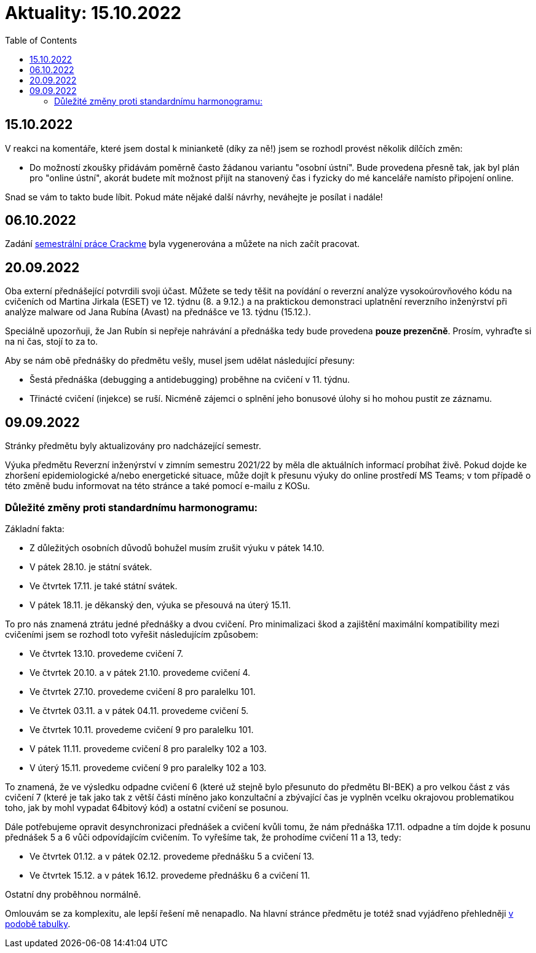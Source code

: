 ﻿
= Aktuality: 15.10.2022
:toc:
:imagesdir: ./media

== 15.10.2022

V reakci na komentáře, které jsem dostal k minianketě (díky za ně!) jsem se rozhodl provést několik dílčích změn:

* Do možností zkoušky přidávám poměrně často žádanou variantu "osobní ústní". Bude provedena přesně tak, jak byl plán pro "online ústní", akorát budete mít možnost přijít na stanovený čas i fyzicky do mé kanceláře namísto připojení online.

Snad se vám to takto bude líbit. Pokud máte nějaké další návrhy, neváhejte je posílat i nadále!

== 06.10.2022

Zadání xref:projects/crackme.adoc[semestrální práce Crackme] byla vygenerována a můžete na nich začít pracovat.

== 20.09.2022

Oba externí přednášející potvrdili svoji účast. Můžete se tedy těšit na povídání o reverzní analýze vysokoúrovňového kódu na cvičeních od Martina Jirkala (ESET) ve 12. týdnu (8. a 9.12.) a na praktickou demonstraci uplatnění reverzního inženýrství při analýze malware od Jana Rubína (Avast) na přednášce ve 13. týdnu (15.12.).

Speciálně upozorňuji, že Jan Rubín si nepřeje nahrávání a přednáška tedy bude provedena **pouze prezenčně**. Prosím, vyhraďte si na ni čas, stojí to za to.

Aby se nám obě přednášky do předmětu vešly, musel jsem udělat následující přesuny:

* Šestá přednáška (debugging a antidebugging) proběhne na cvičení v 11. týdnu.
* Třinácté cvičení (injekce) se ruší. Nicméně zájemci o splnění jeho bonusové úlohy si ho mohou pustit ze záznamu.

== 09.09.2022

Stránky předmětu byly aktualizovány pro nadcházející semestr.

Výuka předmětu Reverzní inženýrství v zimním semestru 2021/22 by měla dle aktuálních informací probíhat živě. Pokud dojde ke zhoršení epidemiologické a/nebo energetické situace, může dojít k přesunu výuky do online prostředí MS Teams; v tom případě o této změně budu informovat na této stránce a také pomocí e-mailu z KOSu.

=== Důležité změny proti standardnímu harmonogramu:

Základní fakta:

* Z důležitých osobních důvodů bohužel musím zrušit výuku v pátek 14.10.
* V pátek 28.10. je státní svátek.
* Ve čtvrtek 17.11. je také státní svátek.
* V pátek 18.11. je děkanský den, výuka se přesouvá na úterý 15.11.

To pro nás znamená ztrátu jedné přednášky a dvou cvičení. Pro minimalizaci škod a zajištění maximální kompatibility mezi cvičeními jsem se rozhodl toto vyřešit následujícím způsobem:

* Ve čtvrtek 13.10. provedeme cvičení 7.
* Ve čtvrtek 20.10. a v pátek 21.10. provedeme cvičení 4.
* Ve čtvrtek 27.10. provedeme cvičení 8 pro paralelku 101.
* Ve čtvrtek 03.11. a v pátek 04.11. provedeme cvičení 5.
* Ve čtvrtek 10.11. provedeme cvičení 9 pro paralelku 101.
* V pátek 11.11. provedeme cvičení 8 pro paralelky 102 a 103.
* V úterý 15.11. provedeme cvičení 9 pro paralelky 102 a 103.

To znamená, že ve výsledku odpadne cvičení 6 (které už stejně bylo přesunuto do předmětu BI-BEK) a pro velkou část z vás cvičení 7 (které je tak jako tak z větší části míněno jako konzultační a zbývající čas je vyplněn vcelku okrajovou problematikou toho, jak by mohl vypadat 64bitový kód) a ostatní cvičení se posunou.

Dále potřebujeme opravit desynchronizaci přednášek a cvičení kvůli tomu, že nám přednáška 17.11. odpadne a tím dojde k posunu přednášek 5 a 6 vůči odpovídajícím cvičením. To vyřešíme tak, že prohodíme cvičení 11 a 13, tedy:

* Ve čtvrtek 01.12. a v pátek 02.12. provedeme přednášku 5 a cvičení 13.
* Ve čtvrtek 15.12. a v pátek 16.12. provedeme přednášku 6 a cvičení 11.

Ostatní dny proběhnou normálně.

Omlouvám se za komplexitu, ale lepší řešení mě nenapadlo. Na hlavní stránce předmětu je totéž snad vyjádřeno přehledněji xref:index.adoc#_pl%C3%A1n-v%C3%BDuky[v podobě tabulky].
